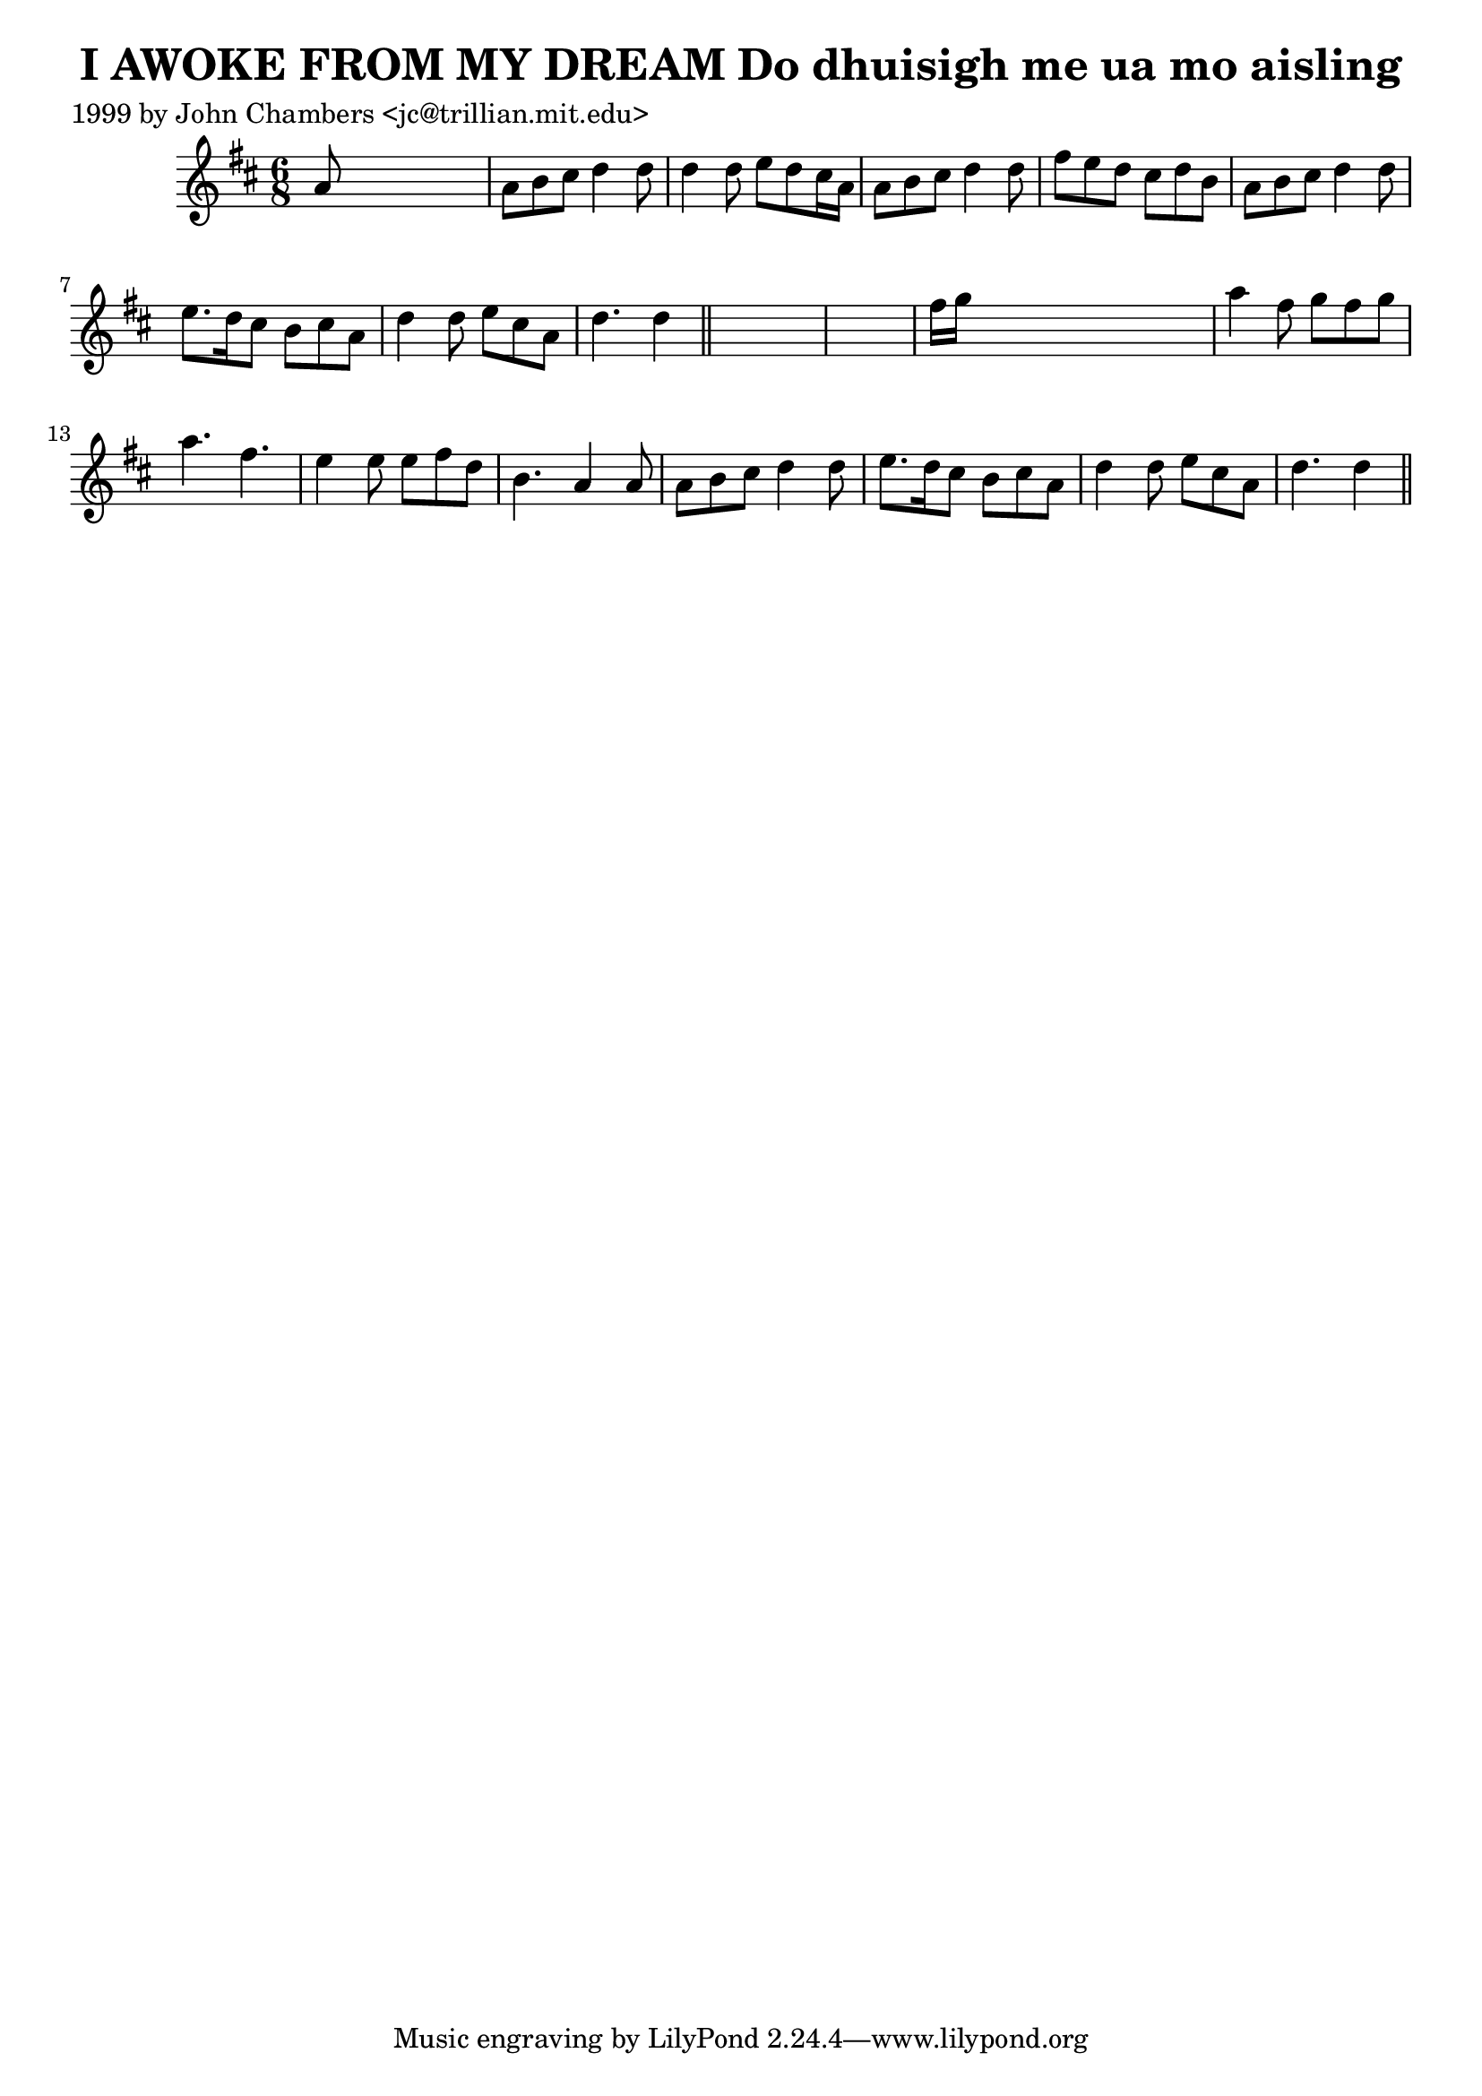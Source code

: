 
\version "2.16.2"
% automatically converted by musicxml2ly from xml/0341_jc.xml

%% additional definitions required by the score:
\language "english"


\header {
    poet = "1999 by John Chambers <jc@trillian.mit.edu>"
    encoder = "abc2xml version 63"
    encodingdate = "2015-01-25"
    title = "I AWOKE FROM MY DREAM
Do dhuisigh me ua mo aisling"
    }

\layout {
    \context { \Score
        autoBeaming = ##f
        }
    }
PartPOneVoiceOne =  \relative a' {
    \key d \major \time 6/8 a8 s8*5 | % 2
    a8 [ b8 cs8 ] d4 d8 | % 3
    d4 d8 e8 [ d8 cs16 a16 ] | % 4
    a8 [ b8 cs8 ] d4 d8 | % 5
    fs8 [ e8 d8 ] cs8 [ d8 b8 ] | % 6
    a8 [ b8 cs8 ] d4 d8 | % 7
    e8. [ d16 cs8 ] b8 [ cs8 a8 ] | % 8
    d4 d8 e8 [ cs8 a8 ] | % 9
    d4. d4 \bar "||"
    s8*7 | % 11
    fs16 [ g16 ] s8*5 | % 12
    a4 fs8 g8 [ fs8 g8 ] | % 13
    a4. fs4. | % 14
    e4 e8 e8 [ fs8 d8 ] | % 15
    b4. a4 a8 | % 16
    a8 [ b8 cs8 ] d4 d8 | % 17
    e8. [ d16 cs8 ] b8 [ cs8 a8 ] | % 18
    d4 d8 e8 [ cs8 a8 ] | % 19
    d4. d4 \bar "||"
    }


% The score definition
\score {
    <<
        \new Staff <<
            \context Staff << 
                \context Voice = "PartPOneVoiceOne" { \PartPOneVoiceOne }
                >>
            >>
        
        >>
    \layout {}
    % To create MIDI output, uncomment the following line:
    %  \midi {}
    }

